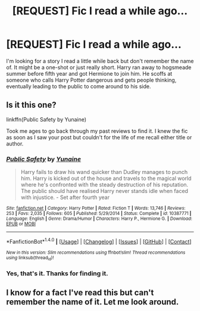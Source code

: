 #+TITLE: [REQUEST] Fic I read a while ago...

* [REQUEST] Fic I read a while ago...
:PROPERTIES:
:Author: whalesftw
:Score: 4
:DateUnix: 1466898513.0
:DateShort: 2016-Jun-26
:FlairText: Request
:END:
I'm looking for a story I read a little while back but don't remember the name of. It might be a one-shot or just really short. Harry ran away to hogsmeade summer before fifth year and got Hermione to join him. He scoffs at someone who calls Harry Potter dangerous and gets people thinking, eventually leading to the public to come around to his side.


** Is it this one?

linkffn(Public Safety by Yunaine)

Took me ages to go back through my past reviews to find it. I knew the fic as soon as I saw your post but couldn't for the life of me recall either title or author.
:PROPERTIES:
:Author: hovercraft_of_eels
:Score: 2
:DateUnix: 1466922975.0
:DateShort: 2016-Jun-26
:END:

*** [[http://www.fanfiction.net/s/10387771/1/][*/Public Safety/*]] by [[https://www.fanfiction.net/u/1335478/Yunaine][/Yunaine/]]

#+begin_quote
  Harry fails to draw his wand quicker than Dudley manages to punch him. Harry is kicked out of the house and travels to the magical world where he's confronted with the steady destruction of his reputation. The public should have realised Harry never stands idle when faced with injustice. - Set after fourth year
#+end_quote

^{/Site/: [[http://www.fanfiction.net/][fanfiction.net]] *|* /Category/: Harry Potter *|* /Rated/: Fiction T *|* /Words/: 13,746 *|* /Reviews/: 253 *|* /Favs/: 2,035 *|* /Follows/: 605 *|* /Published/: 5/29/2014 *|* /Status/: Complete *|* /id/: 10387771 *|* /Language/: English *|* /Genre/: Drama/Humor *|* /Characters/: Harry P., Hermione G. *|* /Download/: [[http://www.ff2ebook.com/old/ffn-bot/index.php?id=10387771&source=ff&filetype=epub][EPUB]] or [[http://www.ff2ebook.com/old/ffn-bot/index.php?id=10387771&source=ff&filetype=mobi][MOBI]]}

--------------

*FanfictionBot*^{1.4.0} *|* [[[https://github.com/tusing/reddit-ffn-bot/wiki/Usage][Usage]]] | [[[https://github.com/tusing/reddit-ffn-bot/wiki/Changelog][Changelog]]] | [[[https://github.com/tusing/reddit-ffn-bot/issues/][Issues]]] | [[[https://github.com/tusing/reddit-ffn-bot/][GitHub]]] | [[[https://www.reddit.com/message/compose?to=tusing][Contact]]]

^{/New in this version: Slim recommendations using/ ffnbot!slim! /Thread recommendations using/ linksub(thread_id)!}
:PROPERTIES:
:Author: FanfictionBot
:Score: 2
:DateUnix: 1466923017.0
:DateShort: 2016-Jun-26
:END:


*** Yes, that's it. Thanks for finding it.
:PROPERTIES:
:Author: whalesftw
:Score: 1
:DateUnix: 1466952066.0
:DateShort: 2016-Jun-26
:END:


** I know for a fact I've read this but can't remember the name of it. Let me look around.
:PROPERTIES:
:Author: ChaoQueen
:Score: 1
:DateUnix: 1466913854.0
:DateShort: 2016-Jun-26
:END:
